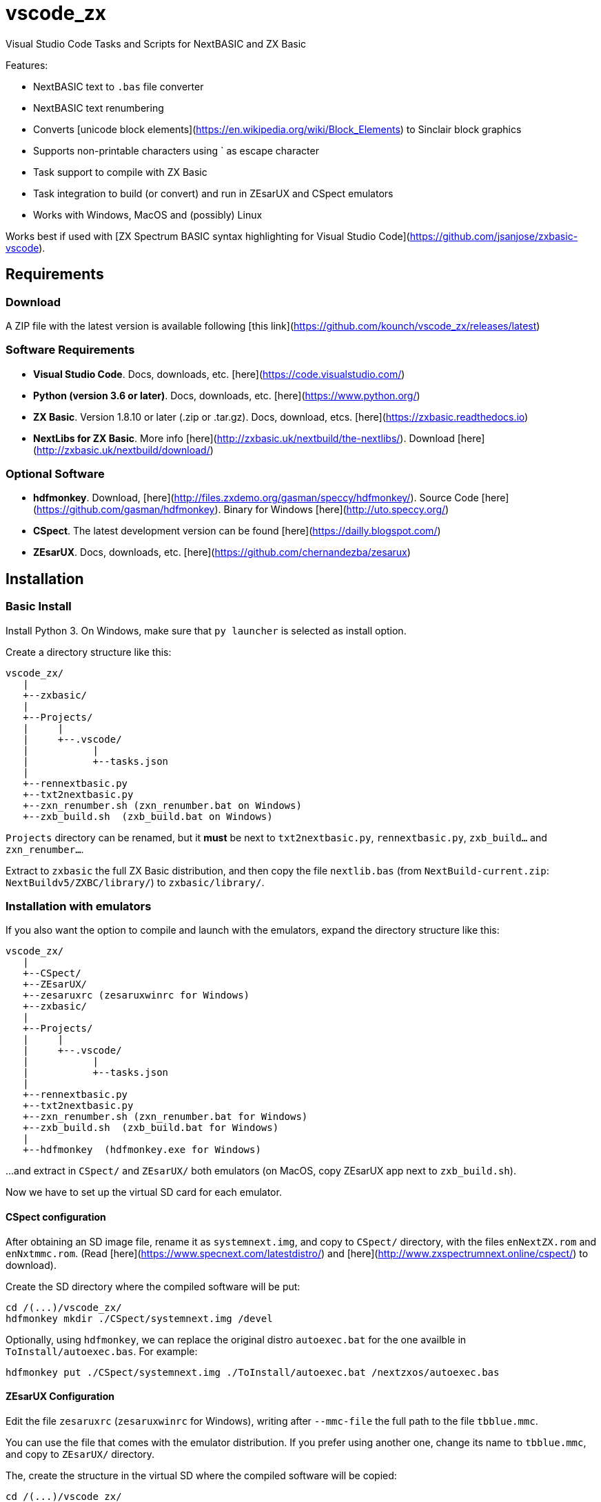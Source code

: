 = vscode_zx

Visual Studio Code Tasks and Scripts for NextBASIC and ZX Basic

Features:

- NextBASIC text to `.bas` file converter
- NextBASIC text renumbering
- Converts [unicode block elements](https://en.wikipedia.org/wiki/Block_Elements) to Sinclair block graphics
- Supports non-printable characters using ` as escape character
- Task support to compile with ZX Basic
- Task integration to build (or convert) and run in ZEsarUX and CSpect emulators
- Works with Windows, MacOS and (possibly) Linux

Works best if used with [ZX Spectrum BASIC syntax highlighting for Visual Studio Code](https://github.com/jsanjose/zxbasic-vscode).

<<<

== Requirements

=== Download

A ZIP file with the latest version is available following [this link](https://github.com/kounch/vscode_zx/releases/latest)

=== Software Requirements

- **Visual Studio Code**. Docs, downloads, etc. [here](https://code.visualstudio.com/)

- **Python (version 3.6 or later)**. Docs, downloads, etc. [here](https://www.python.org/)

- **ZX Basic**. Version 1.8.10 or later (.zip or .tar.gz). Docs, download, etcs. [here](https://zxbasic.readthedocs.io)

- **NextLibs for ZX Basic**. More info [here](http://zxbasic.uk/nextbuild/the-nextlibs/). Download [here](http://zxbasic.uk/nextbuild/download/)

=== Optional Software

- **hdfmonkey**. Download, [here](http://files.zxdemo.org/gasman/speccy/hdfmonkey/). Source Code [here](https://github.com/gasman/hdfmonkey). Binary for Windows [here](http://uto.speccy.org/)

- **CSpect**. The latest development version can be found [here](https://dailly.blogspot.com/)

- **ZEsarUX**. Docs, downloads, etc. [here](https://github.com/chernandezba/zesarux)

<<<

== Installation

=== Basic Install

Install Python 3. On Windows, make sure that `py launcher` is selected as install option.

Create a directory structure like this:

    vscode_zx/
       |
       +--zxbasic/
       |
       +--Projects/
       |     |
       |     +--.vscode/
       |           |
       |           +--tasks.json
       |
       +--rennextbasic.py
       +--txt2nextbasic.py
       +--zxn_renumber.sh (zxn_renumber.bat on Windows)
       +--zxb_build.sh  (zxb_build.bat on Windows)

`Projects` directory can be renamed, but it *must* be next to  `txt2nextbasic.py`, `rennextbasic.py`, `zxb_build...` and `zxn_renumber...`.

Extract to `zxbasic` the full ZX Basic distribution, and then copy the file `nextlib.bas` (from `NextBuild-current.zip`: `NextBuildv5/ZXBC/library/`) to `zxbasic/library/`.

<<<

=== Installation with emulators

If you also want the option to compile and launch with the emulators, expand the directory structure like this:

    vscode_zx/
       |
       +--CSpect/
       +--ZEsarUX/
       +--zesaruxrc (zesaruxwinrc for Windows)
       +--zxbasic/
       |
       +--Projects/
       |     |
       |     +--.vscode/
       |           |
       |           +--tasks.json
       |
       +--rennextbasic.py
       +--txt2nextbasic.py
       +--zxn_renumber.sh (zxn_renumber.bat for Windows)
       +--zxb_build.sh  (zxb_build.bat for Windows)
       |
       +--hdfmonkey  (hdfmonkey.exe for Windows)

...and extract in `CSpect/` and `ZEsarUX/` both emulators (on MacOS, copy ZEsarUX app next to `zxb_build.sh`).

Now we have to set up the virtual SD card for each emulator.

<<<

==== CSpect configuration

After obtaining an SD image file, rename it as `systemnext.img`, and copy to `CSpect/` directory, with the files `enNextZX.rom` and `enNxtmmc.rom`. (Read [here](https://www.specnext.com/latestdistro/) and [here](http://www.zxspectrumnext.online/cspect/) to download).

Create the SD directory where the compiled software will be put:

    cd /(...)/vscode_zx/
    hdfmonkey mkdir ./CSpect/systemnext.img /devel

Optionally, using `hdfmonkey`, we can replace the original distro `autoexec.bat` for the one availble in `ToInstall/autoexec.bas`. For example:

    hdfmonkey put ./CSpect/systemnext.img ./ToInstall/autoexec.bat /nextzxos/autoexec.bas

<<<

==== ZEsarUX Configuration

Edit the file `zesaruxrc` (`zesaruxwinrc` for Windows), writing after `--mmc-file` the full path to the file `tbblue.mmc`.

You can use the file that comes with the emulator distribution. If you prefer using another one, change its name to `tbblue.mmc`, and copy to `ZEsarUX/` directory.

The, create the structure in the virtual SD where the compiled software will be copied:

    cd /(...)/vscode_zx/
    hdfmonkey mkdir ./ZEsarUX/tbblue.mmc /devel

If you are using MacOS:

    cd /(...)/vscode_zx/
    hdfmonkey mkdir ./ZEsarUX.app/Contents/Resources/tbblue.mmc /devel

Optionally, using `hdfmonkey`, we can replace the original distro `autoexec.bat` for the one availble in `ToInstall/autoexec.bas`. For example:

    hdfmonkey put ./ZEsarUX/tbblue.mmc ./ToInstall/autoexec.bat /nextzxos/autoexec.bas

On MacOS:

    hdfmonkey put ./ZEsarUX.app/Contents/Resources/tbblue.mmc ./ToInstall/autoexec.bat /nextzxos/autoexec.bas

<<<

== How to use

=== BAS Files

The tasks and scripts are designed to deal with text files, with `.bas` extension, and encoded using UTF-8, with windows line endings (CRLF).

NextBASIC keywords must be written always in uppercase (this offers compatibility with programs that use variable names similar to keywords).

You can use [unicode block elements](https://en.wikipedia.org/wiki/Block_Elements) which will be automatically converted. Also , it is possible to have non-printable characters, using `` ` `` as escape code, and then the desired code, as a decimal or hexadecimal number (in this case preceded by "`x`"). For example, use `` `16`2`17`6`` or `` `x10`x02`x11`x06`` to send red ink and yellow paper codes. This method can be used too to embed little machine code routines inside of REM lines.

A list of Sinclair codes is available [at this link](https://www.worldofspectrum.org/ZXBasicManual/zxmanappa.html). For ZX Spectrum Next codes see appendix A, in the official manual.

=== Renumbering

Open the directory "Projects" with Visual Studio Code.

The `tasks.json` file creates a Visual Studio Code task named `Renumber NextBASIC`. When invoked with a `.bas` text file selected, tries to renumber the source code content.

<<<

=== Compiling

Open the directory "Projects" with Visual Studio Code.

The `tasks.json` file creates a couple of Visual Studio Code tasks named `Build ZX Basic` and `Build NextBASIC` that, when invoked with a `.bas` text file selected, creates a `build` directory and, inside of this, a `.bin` file with the compiled program if ZX Basic was selected, or a `.bas` file if NextBASIC. Also, in the case of ZX Basic, a launcher  `.bas` file is created, so it can be launched from the ZX Next Browser, ESXDOS o +3e DOS.

For example, starting with this ZX Basic source file:

       +--Projects/
             |
             +--.vscode/
             |     |
             |     +--tasks.json
             |
             +--Example.bas

After running `Build ZX Basic` we will get:

       +--Projects/
             |
             +--.vscode/
             |     |
             |     +--tasks.json
             |
             +--Example.bas
             |
             +--build/
                  |
                  +-Example.bas
                  +-Example.bin

`.bas` files do not neede to be created in the root of `Projects`, there can be as many subdirectories as you want.

<<<

=== Compiling and executing with emulator

For each of the compiling options, there are also two other tasks named `Build ... And Run (CSpect)` and `Build ... And Run (ZEsarUX)` which can be used to compile, copy the new created files (`.bas` and, possibly, `.bin`) inside the virtual SD for the selected emulator, and then launch the emulator. If the `autoexec.bas` file has also been changed, a small BASIC program will start, where, pressing any key but BREAK will try to start the new program. If you press BREAK, ZX Next browser will be launched instead.

Also, if a file `.filelist` is added, with the same name that the `.bas` file, and with the names of other files inside, the corresponding task will try to copy these files to the SD.

For example, with a ZX Basic file and a `.filelist` file:

       +--Projects/
             |
             +--.vscode/
             |     |
             |     +--tasks.json
             |
             +--Example.bas
             +--Example.filelist
             +--Image1.scr
             +--Image2.scr
             +--Screen.bmp
             +--Screen2.bmp

Where `Example.filelist` has these contents:

        Image1.scr
        Image2.scr
        Screen.bmp

When the task is run, `Example.bas` and `Example.bin` will be copied, and also `Image1.scr`, `Image2.scr` and `Screen.bmp`. But `Screen2.bmp` *won't*.

<<<

== Copyright

Copyright (c) 2020 kounch

Permission to use, copy, modify, and/or distribute this software for any purpose with or without fee is hereby granted, provided that the above copyright notice and this permission notice appear in all copies.

THE SOFTWARE IS PROVIDED "AS IS" AND THE AUTHOR DISCLAIMS ALL WARRANTIES WITH REGARD TO THIS SOFTWARE INCLUDING ALL IMPLIED WARRANTIES OF MERCHANTABILITY AND FITNESS. IN NO EVENT SHALL THE AUTHOR BE LIABLE FOR ANY SPECIAL, DIRECT, INDIRECT, OR CONSEQUENTIAL DAMAGES OR ANY DAMAGES WHATSOEVER RESULTING FROM LOSS OF USE, DATA OR PROFITS, WHETHER IN AN ACTION OF CONTRACT, NEGLIGENCE OR OTHER TORTIOUS ACTION, ARISING OUT OF OR IN CONNECTION WITH THE USE OR PERFORMANCE OF THIS SOFTWARE
